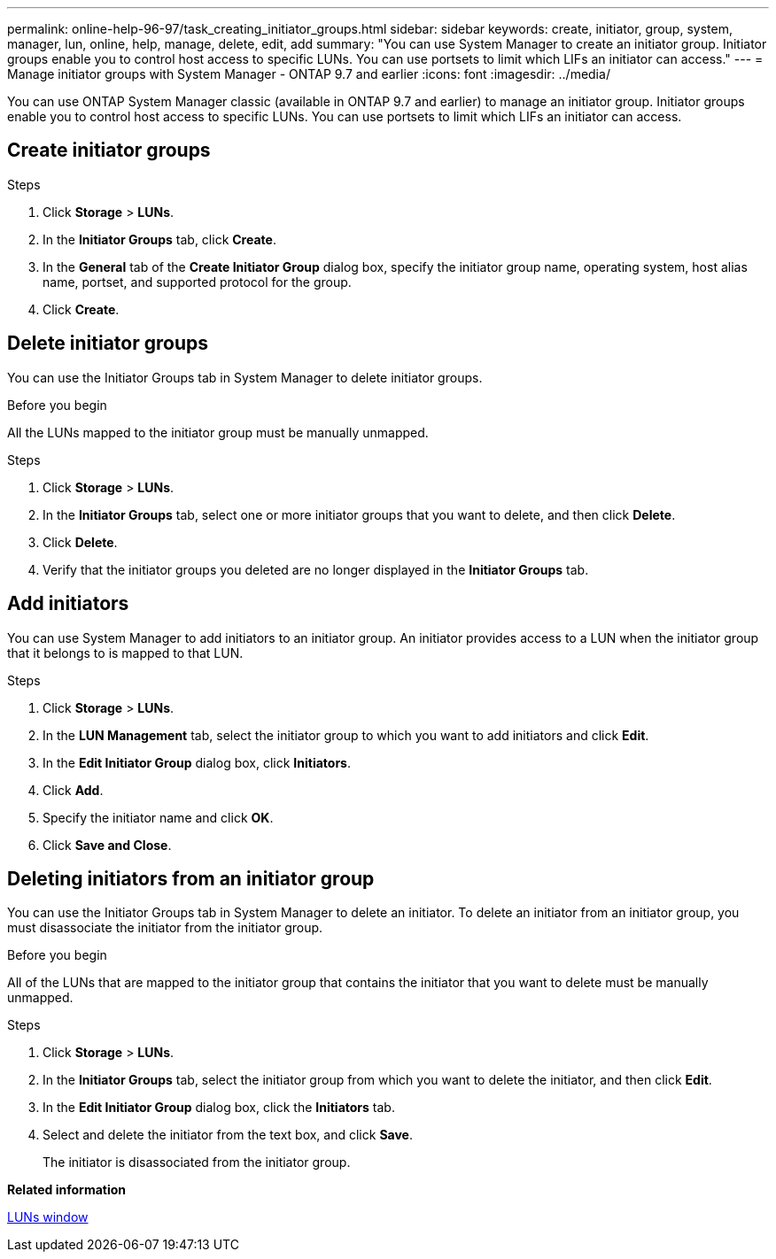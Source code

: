 ---
permalink: online-help-96-97/task_creating_initiator_groups.html
sidebar: sidebar
keywords: create, initiator, group, system, manager, lun, online, help, manage, delete, edit, add
summary: "You can use System Manager to create an initiator group. Initiator groups enable you to control host access to specific LUNs. You can use portsets to limit which LIFs an initiator can access."
---
= Manage initiator groups with System Manager - ONTAP 9.7 and earlier
:icons: font
:imagesdir: ../media/

[.lead]
You can use ONTAP System Manager classic (available in ONTAP 9.7 and earlier) to manage an initiator group. Initiator groups enable you to control host access to specific LUNs. You can use portsets to limit which LIFs an initiator can access.

== Create initiator groups

.Steps

. Click *Storage* > *LUNs*.
. In the *Initiator Groups* tab, click *Create*.
. In the *General* tab of the *Create Initiator Group* dialog box, specify the initiator group name, operating system, host alias name, portset, and supported protocol for the group.
. Click *Create*.

== Delete initiator groups

You can use the Initiator Groups tab in System Manager to delete initiator groups.

.Before you begin

All the LUNs mapped to the initiator group must be manually unmapped.

.Steps

. Click *Storage* > *LUNs*.
. In the *Initiator Groups* tab, select one or more initiator groups that you want to delete, and then click *Delete*.
. Click *Delete*.
. Verify that the initiator groups you deleted are no longer displayed in the *Initiator Groups* tab.

== Add initiators

You can use System Manager to add initiators to an initiator group. An initiator provides access to a LUN when the initiator group that it belongs to is mapped to that LUN.

.Steps

. Click *Storage* > *LUNs*.
. In the *LUN Management* tab, select the initiator group to which you want to add initiators and click *Edit*.
. In the *Edit Initiator Group* dialog box, click *Initiators*.
. Click *Add*.
. Specify the initiator name and click *OK*.
. Click *Save and Close*.

== Deleting initiators from an initiator group

You can use the Initiator Groups tab in System Manager to delete an initiator. To delete an initiator from an initiator group, you must disassociate the initiator from the initiator group.

.Before you begin

All of the LUNs that are mapped to the initiator group that contains the initiator that you want to delete must be manually unmapped.

.Steps

. Click *Storage* > *LUNs*.
. In the *Initiator Groups* tab, select the initiator group from which you want to delete the initiator, and then click *Edit*.
. In the *Edit Initiator Group* dialog box, click the *Initiators* tab.
. Select and delete the initiator from the text box, and click *Save*.
+
The initiator is disassociated from the initiator group.

*Related information*

xref:reference_luns_window.adoc[LUNs window]


// sm-classic rework, 2022-04-13
